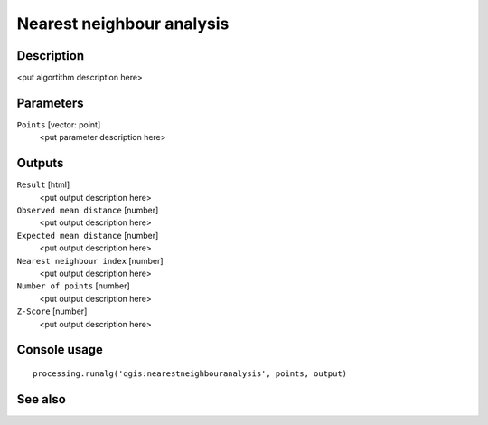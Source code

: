 Nearest neighbour analysis
==========================

Description
-----------

<put algortithm description here>

Parameters
----------

``Points`` [vector: point]
  <put parameter description here>

Outputs
-------

``Result`` [html]
  <put output description here>

``Observed mean distance`` [number]
  <put output description here>

``Expected mean distance`` [number]
  <put output description here>

``Nearest neighbour index`` [number]
  <put output description here>

``Number of points`` [number]
  <put output description here>

``Z-Score`` [number]
  <put output description here>

Console usage
-------------

::

  processing.runalg('qgis:nearestneighbouranalysis', points, output)

See also
--------

